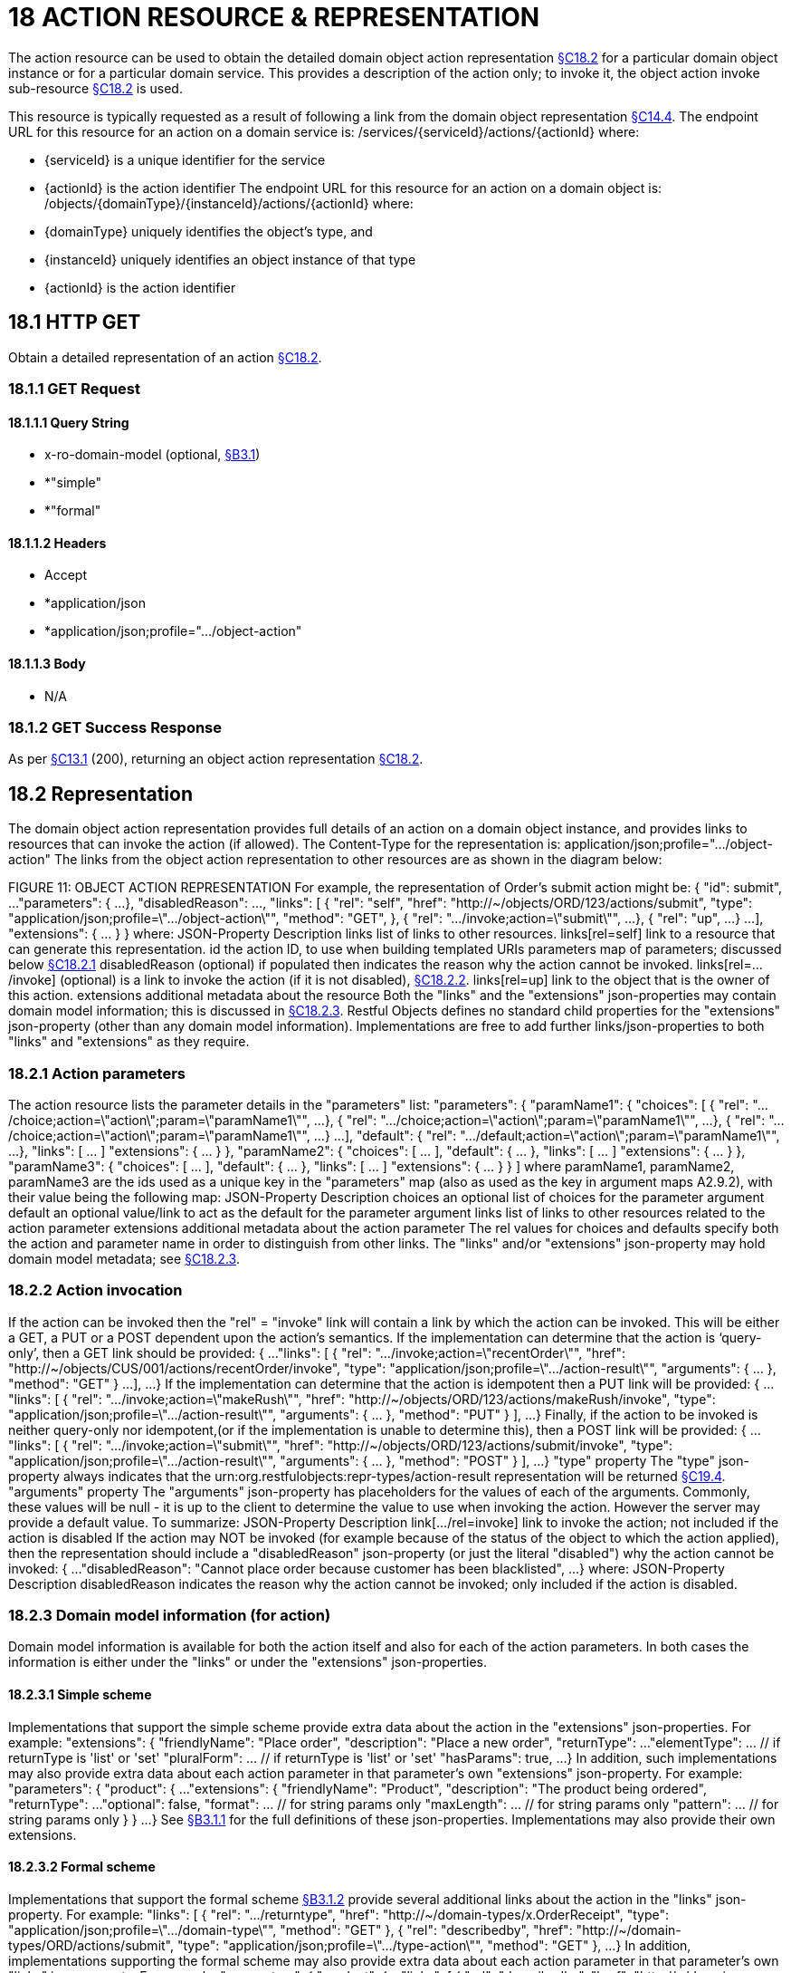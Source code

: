 = 18 ACTION RESOURCE & REPRESENTATION

The action resource can be used to obtain the detailed domain object action representation xref:section-c/chapter-18.adoc#_18_2_representation[§C18.2] for a particular domain object instance or for a particular domain service.
This provides a description of the action only; to invoke it, the object action invoke sub-resource xref:section-c/chapter-18.adoc#_18_2_representation[§C18.2] is used.

This resource is typically requested as a result of following a link from the domain object representation xref:section-c/chapter-14.adoc#_14_4_representation[§C14.4]. The endpoint URL for this resource for an action on a domain service is:
/services/{serviceId}/actions/{actionId}
where:

* {serviceId} is a unique identifier for the service

* {actionId} is the action identifier The endpoint URL for this resource for an action on a domain object is:
/objects/{domainType}/{instanceId}/actions/{actionId}
where:

* {domainType} uniquely identifies the object's type, and

* {instanceId} uniquely identifies an object instance of that type

* {actionId} is the action identifier

[#_18_1_http_get]
== 18.1 HTTP GET

Obtain a detailed representation of an action xref:section-c/chapter-18.adoc#_18_2_representation[§C18.2].

[#_18_1_1_get_request]
=== 18.1.1 GET Request

==== 18.1.1.1 Query String

* x-ro-domain-model (optional, xref:section-a/chapter-03.adoc#_3_1_domain_metadata_x_ro_domain_model[§B3.1])

* *"simple"

* *"formal"

==== 18.1.1.2 Headers

* Accept

* *application/json

* *application/json;profile=".../object-action"

==== 18.1.1.3 Body

* N/A

=== 18.1.2 GET Success Response

As per xref:section-c/chapter-13.adoc#_13_1_request_succeeded_and_generated_a_representation[§C13.1] (200), returning an object action representation xref:section-c/chapter-18.adoc#_18_2_representation[§C18.2].

[#_18_2_representation]
== 18.2 Representation

The domain object action representation provides full details of an action on a domain object instance, and provides links to resources that can invoke the action (if allowed).
The Content-Type for the representation is:
application/json;profile=".../object-action" The links from the object action representation to other resources are as shown in the diagram below:

FIGURE 11: OBJECT ACTION REPRESENTATION For example, the representation of Order's submit action might be:
{ "id": submit", ...
"parameters": { ...
}, "disabledReason": ..., "links": [ { "rel": "self", "href": "http://~/objects/ORD/123/actions/submit", "type": "application/json;profile=\".../object-action\"", "method": "GET", }, { "rel": ".../invoke;action=\"submit\"", ...
}, { "rel": "up", ...
} ...
], "extensions": { ... } } where:
JSON-Property Description links list of links to other resources.
links[rel=self]    link to a resource that can generate this representation.
id the action ID, to use when building templated URIs parameters map of parameters; discussed below xref:section-c/chapter-18.adoc#_18_2_1_action_parameters[§C18.2.1] disabledReason (optional) if populated then indicates the reason why the action cannot be invoked.
links[rel=.../invoke]    (optional) is a link to invoke the action (if it is not disabled), xref:section-c/chapter-18.adoc#_18_2_2_action_invocation[§C18.2.2]. links[rel=up]    link to the object that is the owner of this action.
extensions additional metadata about the resource Both the "links" and the "extensions" json-properties may contain domain model information; this is discussed in xref:section-c/chapter-18.adoc#_18_2_3_domain_model_information_for_action[§C18.2.3]. Restful Objects defines no standard child properties for the "extensions" json-property (other than any domain model information).
Implementations are free to add further links/json-properties to both "links" and "extensions" as they require.

[#_18_2_1_action_parameters]
=== 18.2.1 Action parameters

The action resource lists the parameter details in the "parameters" list:
"parameters": { "paramName1": { "choices": [ { "rel": ".../choice;action=\"action\";param=\"paramName1\"", ...
}, { "rel": ".../choice;action=\"action\";param=\"paramName1\"", ...
}, { "rel": ".../choice;action=\"action\";param=\"paramName1\"", ...
} ...
], "default": { "rel": ".../default;action=\"action\";param=\"paramName1\"", ...
}, "links": [ ... ]
"extensions": { ... } }, "paramName2": { "choices": [ ... ], "default": { ... }, "links": [ ... ]
"extensions": { ... } }, "paramName3": { "choices": [ ... ], "default": { ... }, "links": [ ... ]
"extensions": { ... } }
]
where paramName1, paramName2, paramName3 are the ids used as a unique key in the "parameters" map (also as used as the key in argument maps A2.9.2), with their value being the following map:
JSON-Property Description choices an optional list of choices for the parameter argument default an optional value/link to act as the default for the parameter argument links list of links to other resources related to the action parameter extensions additional metadata about the action parameter The rel values for choices and defaults specify both the action and parameter name in order to distinguish from other links.
The "links" and/or "extensions" json-property may hold domain model metadata; see xref:section-c/chapter-18.adoc#_18_2_3_domain_model_information_for_action[§C18.2.3].

[#_18_2_2_action_invocation]
=== 18.2.2 Action invocation

If the action can be invoked then the "rel" = "invoke" link will contain a link by which the action can be invoked.
This will be either a GET, a PUT or a POST dependent upon the action's semantics.
If the implementation can determine that the action is ‘query-only’, then a GET link should be provided:
{ ...
"links": [ { "rel": ".../invoke;action=\"recentOrder\"", "href":
"http://~/objects/CUS/001/actions/recentOrder/invoke", "type": "application/json;profile=\".../action-result\"", "arguments": { ... }, "method": "GET" } ...
], ...
} If the implementation can determine that the action is idempotent then a PUT link will be provided:
{ ...
"links": [ { "rel": ".../invoke;action=\"makeRush\"", "href":
"http://~/objects/ORD/123/actions/makeRush/invoke", "type": "application/json;profile=\".../action-result\"", "arguments": { ... }, "method": "PUT" } ], ...
} Finally, if the action to be invoked is neither query-only nor idempotent,(or if the implementation is unable to determine this), then a POST link will be provided:
{ ...
"links": [ { "rel": ".../invoke;action=\"submit\"", "href":
"http://~/objects/ORD/123/actions/submit/invoke", "type": "application/json;profile=\".../action-result\"", "arguments": { ... }, "method": "POST" } ], ...
} "type" property The "type" json-property always indicates that the urn:org.restfulobjects:repr-types/action-result representation will be returned
xref:section-c/chapter-19.adoc#_19_4_representation[§C19.4].
"arguments" property The "arguments" json-property has placeholders for the values of each of the arguments.
Commonly, these values will be null - it is up to the client to determine the value to use when invoking the action.
However the server may provide a default value.
To summarize:
JSON-Property Description link[.../rel=invoke]    link to invoke the action; not included if the action is disabled If the action may NOT be invoked (for example because of the status of the object to which the action applied), then the representation should include a "disabledReason" json-property (or just the literal "disabled") why the action cannot be invoked:
{ ...
"disabledReason":
"Cannot place order because customer has been blacklisted", ...
} where:
JSON-Property Description disabledReason indicates the reason why the action cannot be invoked; only included if the action is disabled.

[#_18_2_3_domain_model_information_for_action]
=== 18.2.3 Domain model information (for action)

Domain model information is available for both the action itself and also for each of the action parameters.
In both cases the information is either under the "links" or under the "extensions" json-properties.

==== 18.2.3.1 Simple scheme

Implementations that support the simple scheme provide extra data about the action in the "extensions" json-properties.
For example:
"extensions": { "friendlyName": "Place order", "description": "Place a new order", "returnType": ...
"elementType": ... // if returnType is 'list' or 'set' "pluralForm": ... // if returnType is 'list' or 'set' "hasParams": true, ...
} In addition, such implementations may also provide extra data about each action parameter in that parameter's own "extensions" json-property.
For example:
"parameters": { "product": { ...
"extensions": { "friendlyName": "Product", "description": "The product being ordered", "returnType": ...
"optional": false, "format": ... // for string params only "maxLength": ... // for string params only "pattern": ... // for string params only } } ...
} See xref:section-a/chapter-03.adoc#_3_1_1_simple_scheme[§B3.1.1] for the full definitions of these json-properties.
Implementations may also provide their own extensions.

==== 18.2.3.2 Formal scheme

Implementations that support the formal scheme xref:section-a/chapter-03.adoc#_3_1_2_formal_scheme[§B3.1.2] provide several additional links about the action in the "links" json-property.
For example:
"links": [
{ "rel": ".../returntype", "href": "http://~/domain-types/x.OrderReceipt", "type": "application/json;profile=\".../domain-type\"", "method": "GET" }, { "rel": "describedby", "href": "http://~/domain-types/ORD/actions/submit", "type": "application/json;profile=\".../type-action\"", "method": "GET" }, ...
} In addition, implementations supporting the formal scheme may also provide extra data about each action parameter in that parameter's own "links" json-property.
For example:
"parameters": { "product": { ...
"links": [
{ "rel": "describedby", "href":
"http://~/domain-types/ORD/actions/submit/params/product", "type":
"application/json;profile=\".../action-param-description\"", "method": "GET" }
]
} ...
}


